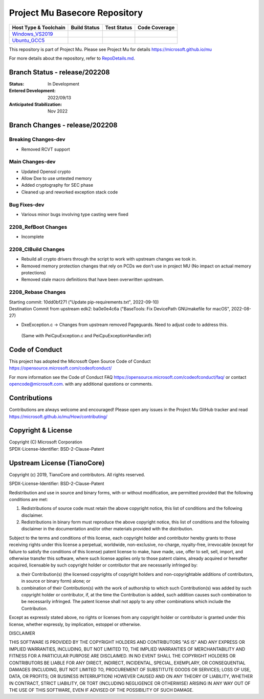 ==============================
Project Mu Basecore Repository
==============================

============================= ================= =============== ===================
 Host Type & Toolchain        Build Status      Test Status     Code Coverage
============================= ================= =============== ===================
Windows_VS2019_               |WindowsCiBuild|  |WindowsCiTest| |WindowsCiCoverage|
Ubuntu_GCC5_                  |UbuntuCiBuild|   |UbuntuCiTest|  |UbuntuCiCoverage|
============================= ================= =============== ===================

This repository is part of Project Mu.  Please see Project Mu for details https://microsoft.github.io/mu

For more details about the repository, refer to `RepoDetails.md`_.

.. _`RepoDetails.md`: https://github.com/microsoft/mu_basecore/blob/HEAD/RepoDetails.md

Branch Status - release/202208
==============================

:Status:
  In Development

:Entered Development:
  2022/09/13

:Anticipated Stabilization:
  Nov 2022

Branch Changes - release/202208
===============================

Breaking Changes-dev
--------------------

- Removed RCVT support

Main Changes-dev
----------------

- Updated Openssl crypto
- Allow Dxe to use untested memory
- Added cryptography for SEC phase
- Cleaned up and reworked exception stack code

Bug Fixes-dev
-------------

- Various minor bugs involving type casting were fixed

2208_RefBoot Changes
--------------------

- Incomplete

2208_CIBuild Changes
--------------------

- Rebuild all crypto drivers through the script to work with upstream changes we took in.
- Removed memory protection changes that rely on PCDs we don't use in project MU (No impact on actual memory protections)
- Removed stale macro definitions that have been overwritten upstream.

2208_Rebase Changes
-------------------

| Starting commit: 10dd0bf271 ("Update pip-requirements.txt", 2022-09-10)
| Destination Commit from upstream edk2: ba0e0e4c6a ("BaseTools: Fix DevicePath GNUmakefile for macOS", 2022-08-27)

-  DxeException.c -> Changes from upstream removed Pageguards.  Need to adjust code to address this.
  (Same with PeiCpuException.c and PeiCpuExceptionHandler.inf)

Code of Conduct
===============

This project has adopted the Microsoft Open Source Code of Conduct https://opensource.microsoft.com/codeofconduct/

For more information see the Code of Conduct FAQ https://opensource.microsoft.com/codeofconduct/faq/
or contact `opencode@microsoft.com <mailto:opencode@microsoft.com>`_. with any additional questions or comments.

Contributions
=============

Contributions are always welcome and encouraged!
Please open any issues in the Project Mu GitHub tracker and read https://microsoft.github.io/mu/How/contributing/


Copyright & License
===================

| Copyright (C) Microsoft Corporation
| SPDX-License-Identifier: BSD-2-Clause-Patent

Upstream License (TianoCore)
============================

Copyright (c) 2019, TianoCore and contributors.  All rights reserved.

SPDX-License-Identifier: BSD-2-Clause-Patent

Redistribution and use in source and binary forms, with or without
modification, are permitted provided that the following conditions are met:

1. Redistributions of source code must retain the above copyright notice,
   this list of conditions and the following disclaimer.

2. Redistributions in binary form must reproduce the above copyright notice,
   this list of conditions and the following disclaimer in the documentation
   and/or other materials provided with the distribution.

Subject to the terms and conditions of this license, each copyright holder
and contributor hereby grants to those receiving rights under this license
a perpetual, worldwide, non-exclusive, no-charge, royalty-free, irrevocable
(except for failure to satisfy the conditions of this license) patent
license to make, have made, use, offer to sell, sell, import, and otherwise
transfer this software, where such license applies only to those patent
claims, already acquired or hereafter acquired, licensable by such copyright
holder or contributor that are necessarily infringed by:

(a) their Contribution(s) (the licensed copyrights of copyright holders and
    non-copyrightable additions of contributors, in source or binary form)
    alone; or

(b) combination of their Contribution(s) with the work of authorship to
    which such Contribution(s) was added by such copyright holder or
    contributor, if, at the time the Contribution is added, such addition
    causes such combination to be necessarily infringed. The patent license
    shall not apply to any other combinations which include the
    Contribution.

Except as expressly stated above, no rights or licenses from any copyright
holder or contributor is granted under this license, whether expressly, by
implication, estoppel or otherwise.

DISCLAIMER

THIS SOFTWARE IS PROVIDED BY THE COPYRIGHT HOLDERS AND CONTRIBUTORS "AS IS"
AND ANY EXPRESS OR IMPLIED WARRANTIES, INCLUDING, BUT NOT LIMITED TO, THE
IMPLIED WARRANTIES OF MERCHANTABILITY AND FITNESS FOR A PARTICULAR PURPOSE
ARE DISCLAIMED. IN NO EVENT SHALL THE COPYRIGHT HOLDERS OR CONTRIBUTORS BE
LIABLE FOR ANY DIRECT, INDIRECT, INCIDENTAL, SPECIAL, EXEMPLARY, OR
CONSEQUENTIAL DAMAGES (INCLUDING, BUT NOT LIMITED TO, PROCUREMENT OF
SUBSTITUTE GOODS OR SERVICES; LOSS OF USE, DATA, OR PROFITS; OR BUSINESS
INTERRUPTION) HOWEVER CAUSED AND ON ANY THEORY OF LIABILITY, WHETHER IN
CONTRACT, STRICT LIABILITY, OR TORT (INCLUDING NEGLIGENCE OR OTHERWISE)
ARISING IN ANY WAY OUT OF THE USE OF THIS SOFTWARE, EVEN IF ADVISED OF THE
POSSIBILITY OF SUCH DAMAGE.

.. ===================================================================
.. This is a bunch of directives to make the README file more readable
.. ===================================================================

.. CoreCI

.. _Windows_VS2019: https://dev.azure.com/projectmu/mu/_build/latest?definitionId=39&&branchName=release%2F202208
.. |WindowsCiBuild| image:: https://dev.azure.com/projectmu/mu/_apis/build/status/CI/Mu%20Basecore%20CI%20VS2019?branchName=release%2F202208
.. |WindowsCiTest| image:: https://img.shields.io/azure-devops/tests/projectmu/mu/39.svg
.. |WindowsCiCoverage| image:: https://img.shields.io/badge/coverage-coming_soon-blue

.. _Ubuntu_GCC5: https://dev.azure.com/projectmu/mu/_build/latest?definitionId=40&branchName=release%2F202208
.. |UbuntuCiBuild| image:: https://dev.azure.com/projectmu/mu/_apis/build/status/CI/Mu%20Basecore%20CI%20Ubuntu%20GCC5?branchName=release%2F202208
.. |UbuntuCiTest| image:: https://img.shields.io/azure-devops/tests/projectmu/mu/40.svg
.. |UbuntuCiCoverage| image:: https://img.shields.io/badge/coverage-coming_soon-blue

.. |build_status_windows| image:: https://dev.azure.com/projectmu/mu/_apis/build/status/CI/Mu%20Basecore%20CI%20VS2019?branchName=release%2F202208
